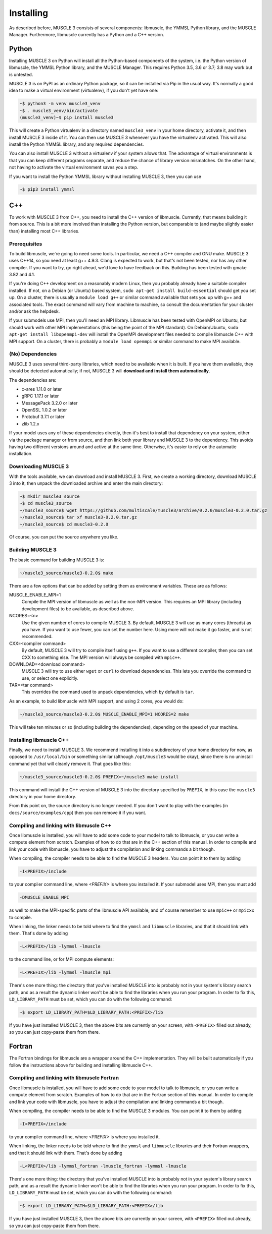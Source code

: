 Installing
==========

As described before, MUSCLE 3 consists of several components: libmuscle, the
YMMSL Python library, and the MUSCLE Manager. Furthermore, libmuscle currently
has a Python and a C++ version.

Python
------

Installing MUSCLE 3 on Python will install all the Python-based components of
the system, i.e. the Python version of libmuscle, the YMMSL Python library, and
the MUSCLE Manager. This requires Python 3.5, 3.6 or 3.7; 3.8 may work but is
untested.

MUSCLE 3 is on PyPI as an ordinary Python package, so it can be installed via
Pip in the usual way. It's normally a good idea to make a virtual environment
(virtualenv), if you don't yet have one:

.. code-block:: bash

  ~$ python3 -m venv muscle3_venv
  ~$ . muscle3_venv/bin/activate
  (muscle3_venv)~$ pip install muscle3


This will create a Python virtualenv in a directory named ``muscle3_venv`` in
your home directory, activate it, and then install MUSCLE 3 inside of it. You
can then use MUSCLE 3 whenever you have the virtualenv activated. This will also
install the Python YMMSL library, and any required dependencies.

You can also install MUSCLE 3 without a virtualenv if your system allows that.
The advantage of virtual environments is that you can keep different programs
separate, and reduce the chance of library version mismatches. On the other
hand, not having to activate the virtual environment saves you a step.

If you want to install the Python YMMSL library without installing MUSCLE 3,
then you can use

.. code-block:: bash

    ~$ pip3 install ymmsl


C++
---

To work with MUSCLE 3 from C++, you need to install the C++ version of
libmuscle. Currently, that means building it from source. This is a bit more
involved than installing the Python version, but comparable to (and maybe
slightly easier than) installing most C++ libraries.

Prerequisites
`````````````

To build libmuscle, we're going to need some tools. In particular, we need a C++
compiler and GNU make. MUSCLE 3 uses C++14, so you need at least g++ 4.9.3.
Clang is expected to work, but that's not been tested, nor has any other
compiler. If you want to try, go right ahead, we'd love to have feedback on
this. Building has been tested with gmake 3.82 and 4.1.

If you're doing C++ development on a reasonably modern Linux, then you probably
already have a suitable compiler installed. If not, on a Debian (or Ubuntu)
based system, ``sudo apt-get install build-essential`` should get you set up. On
a cluster, there is usually a ``module load g++`` or similar command available
that sets you up with g++ and associated tools. The exact command will vary from
machine to machine, so consult the documentation for your cluster and/or ask the
helpdesk.

If your submodels use MPI, then you'll need an MPI library. Libmuscle has been
tested with OpenMPI on Ubuntu, but should work with other MPI implementations
(this being the point of the MPI standard). On Debian/Ubuntu, ``sudo apt-get
install libopenmpi-dev`` will install the OpenMPI development files needed to
compile libmuscle C++ with MPI support. On a cluster, there is probably a
``module load openmpi`` or similar command to make MPI available.

(No) Dependencies
`````````````````

MUSCLE 3 uses several third-party libraries, which need to be available when it
is built. If you have them available, they should be detected automatically; if
not, MUSCLE 3 will **download and install them automatically**.

The dependencies are:

- c-ares 1.11.0 or later
- gRPC 1.17.1 or later
- MessagePack 3.2.0 or later
- OpenSSL 1.0.2 or later
- Protobuf 3.7.1 or later
- zlib 1.2.x


If your model uses any of these dependencies directly, then it's best to install
that dependency on your system, either via the package manager or from source,
and then link both your library and MUSCLE 3 to the dependency. This avoids
having two different versions around and active at the same time. Otherwise,
it's easier to rely on the automatic installation.

Downloading MUSCLE 3
````````````````````

With the tools available, we can download and install MUSCLE 3. First, we create
a working directory, download MUSCLE 3 into it, then unpack the downloaded
archive and enter the main directory:

.. code-block:: bash

  ~$ mkdir muscle3_source
  ~$ cd muscle3_source
  ~/muscle3_source$ wget https://github.com/multiscale/muscle3/archive/0.2.0/muscle3-0.2.0.tar.gz
  ~/muscle3_source$ tar xf muscle3-0.2.0.tar.gz
  ~/muscle3_source$ cd muscle3-0.2.0


Of course, you can put the source anywhere you like.


Building MUSCLE 3
`````````````````

The basic command for building MUSCLE 3 is:

.. code-block:: bash

  ~/muscle3_source/muscle3-0.2.0$ make


There are a few options that can be added by setting them as environment
variables. These are as follows:

MUSCLE_ENABLE_MPI=1
    Compile the MPI version of libmuscle as well as the non-MPI version. This
    requires an MPI library (including development files) to be available, as
    described above.

NCORES=<n>
    Use the given number of cores to compile MUSCLE 3. By default, MUSCLE 3 will
    use as many cores (threads) as you have. If you want to use fewer, you can
    set the number here. Using more will not make it go faster, and is not
    recommended.

CXX=<compiler command>
    By default, MUSCLE 3 will try to compile itself using ``g++``. If you want
    to use a different compiler, then you can set CXX to something else. The
    MPI version will always be compiled with ``mpic++``.

DOWNLOAD=<download command>
    MUSCLE 3 will try to use either ``wget`` or ``curl`` to download
    dependencies. This lets you override the command to use, or select one
    explicitly.

TAR=<tar command>
    This overrides the command used to unpack dependencies, which by default is
    ``tar``.


As an example, to build libmuscle with MPI support, and using 2 cores, you would
do:

.. code-block:: bash

  ~/muscle3_source/muscle3-0.2.0$ MUSCLE_ENABLE_MPI=1 NCORES=2 make


This will take ten minutes or so (including building the dependencies),
depending on the speed of your machine.

Installing libmuscle C++
````````````````````````

Finally, we need to install MUSCLE 3. We recommend installing it into a
subdirectory of your home directory for now, as opposed to ``/usr/local/bin`` or
something similar (although ``/opt/muscle3`` would be okay), since there is no
uninstall command yet that will cleanly remove it. That goes like this:

.. code-block:: bash

  ~/muscle3_source/muscle3-0.2.0$ PREFIX=~/muscle3 make install


This command will install the C++ version of MUSCLE 3 into the directory
specified by ``PREFIX``, in this case the ``muscle3`` directory in your home
directory.

From this point on, the source directory is no longer needed. If you don't want
to play with the examples (in ``docs/source/examples/cpp``) then you can remove
it if you want.

Compiling and linking with libmuscle C++
````````````````````````````````````````

Once libmuscle is installed, you will have to add some code to your model to
talk to libmuscle, or you can write a compute element from scratch. Examples of
how to do that are in the C++ section of this manual. In order to compile and
link your code with libmuscle, you have to adjust the compilation and linking
commands a bit though.

When compiling, the compiler needs to be able to find the MUSCLE 3 headers. You
can point it to them by adding

.. code-block::

  -I<PREFIX>/include


to your compiler command line, where `<PREFIX>` is where you installed it. If
your submodel uses MPI, then you must add

.. code-block::

  -DMUSCLE_ENABLE_MPI


as well to make the MPI-specific parts of the libmuscle API available, and of
course remember to use ``mpic++`` or ``mpicxx`` to compile.

When linking, the linker needs to be told where to find the ``ymmsl`` and
``libmuscle`` libraries, and that it should link with them. That's done by
adding

.. code-block::

  -L<PREFIX>/lib -lymmsl -lmuscle


to the command line, or for MPI compute elements:

.. code-block::

  -L<PREFIX>/lib -lymmsl -lmuscle_mpi


There's one more thing: the directory that you've installed MUSCLE into is
probably not in your system's library search path, and as a result the dynamic
linker won't be able to find the libraries when you run your program. In order
to fix this, ``LD_LIBRARY_PATH`` must be set, which you can do with the
following command:

.. code-block:: bash

       ~$ export LD_LIBRARY_PATH=$LD_LIBRARY_PATH:<PREFIX>/lib


If you have just installed MUSCLE 3, then the above bits are currently on your
screen, with ``<PREFIX>`` filled out already, so you can just copy-paste them
from there.

Fortran
-------

The Fortran bindings for libmuscle are a wrapper around the C++ implementation.
They will be built automatically if you follow the instructions above for
building and installing libmuscle C++.


Compiling and linking with libmuscle Fortran
````````````````````````````````````````````

Once libmuscle is installed, you will have to add some code to your model to
talk to libmuscle, or you can write a compute element from scratch. Examples of
how to do that are in the Fortran section of this manual. In order to compile
and link your code with libmuscle, you have to adjust the compilation and
linking commands a bit though.

When compiling, the compiler needs to be able to find the MUSCLE 3 modules. You
can point it to them by adding

.. code-block::

  -I<PREFIX>/include


to your compiler command line, where `<PREFIX>` is where you installed it.

When linking, the linker needs to be told where to find the ``ymmsl`` and
``libmuscle`` libraries and their Fortran wrappers, and that it should link with
them. That's done by adding

.. code-block::

  -L<PREFIX>/lib -lymmsl_fortran -lmuscle_fortran -lymmsl -lmuscle


There's one more thing: the directory that you've installed MUSCLE into is
probably not in your system's library search path, and as a result the dynamic
linker won't be able to find the libraries when you run your program. In order
to fix this, ``LD_LIBRARY_PATH`` must be set, which you can do with the
following command:

.. code-block:: bash

       ~$ export LD_LIBRARY_PATH=$LD_LIBRARY_PATH:<PREFIX>/lib


If you have just installed MUSCLE 3, then the above bits are currently on your
screen, with ``<PREFIX>`` filled out already, so you can just copy-paste them
from there.

